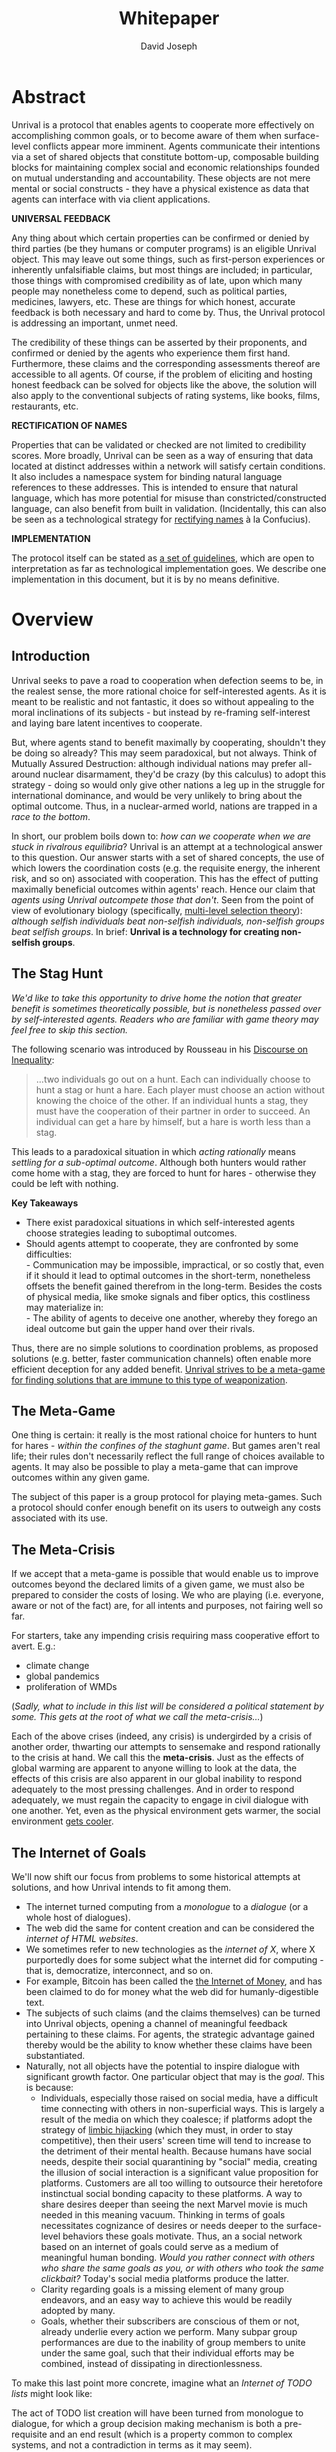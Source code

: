 #+TITLE: Whitepaper
#+AUTHOR: David Joseph
#+OPTIONS: toc:nil

* Abstract
Unrival is a protocol that enables agents to cooperate more effectively on accomplishing common goals, or to become aware of them when surface-level conflicts appear more imminent.  Agents communicate their intentions via a set of shared objects that constitute bottom-up, composable building blocks for maintaining complex social and economic relationships founded on mutual understanding and accountability.  These objects are not mere mental or social constructs - they have a physical existence as data that agents can interface with via client applications.  

*UNIVERSAL FEEDBACK*

Any thing about which certain properties can be confirmed or denied by third parties (be they humans or computer programs) is an eligible Unrival object.  This may leave out some things, such as first-person experiences or inherently unfalsifiable claims, but most things are included;  in particular, those things with compromised credibility as of late, upon which many people may nonetheless come to depend, such as political parties, medicines, lawyers, etc.  These are things for which honest, accurate feedback is both necessary and hard to come by.  Thus, the Unrival protocol is addressing an important, unmet need.

The credibility of these things can be asserted by their proponents, and confirmed or denied by the agents who experience them first hand.  Furthermore, these claims and the corresponding assessments thereof are accessible to all agents.  Of course, if the problem of eliciting and hosting honest feedback can be solved for objects like the above, the solution will also apply to the conventional subjects of rating systems, like books, films, restaurants, etc.

*RECTIFICATION OF NAMES*


Properties that can be validated or checked are not limited to credibility scores.  More broadly, Unrival can be seen as a way of ensuring that data located at distinct addresses within a network will satisfy certain conditions.  It also includes a namespace system for binding natural language references to these addresses.  This is intended to ensure that natural language, which has more potential for misuse than constricted/constructed language, can also benefit from built in validation.  (Incidentally, this can also be seen as a technological strategy for [[https://en.wikipedia.org/wiki/Rectification_of_names][rectifying names]] à la Confucius).


*IMPLEMENTATION*

The protocol itself can be stated as [[file:protocol.html][a set of guidelines]], which are open to interpretation as far as technological implementation goes.  We describe one implementation in this document, but it is by no means definitive.  

* Overview
** Introduction  
Unrival seeks to pave a road to cooperation when defection seems to be, in the realest sense, the more rational choice for self-interested agents.  As it is meant to be realistic and not fantastic, it does so without appealing to the moral inclinations of its subjects - but instead by re-framing self-interest and laying bare latent incentives to cooperate.

But, where agents stand to benefit maximally by cooperating, shouldn't they be doing so already?  This may seem paradoxical, but not always.  Think of Mutually Assured Destruction: although individual nations may prefer all-around nuclear disarmament, they'd be crazy (by this calculus) to adopt this strategy - doing so would only give other nations a leg up in the struggle for international dominance, and would be very unlikely to bring about the optimal outcome.  Thus, in a nuclear-armed world, nations are trapped in a /race to the bottom/.

In short, our problem boils down to: /how can we cooperate when we are stuck in rivalrous equilibria/?  Unrival is an attempt at a technological answer to this question.  Our answer starts with a set of shared concepts, the use of which lowers the coordination costs (e.g. the requisite energy, the inherent risk, and so on) associated with cooperation.  This has the effect of putting maximally beneficial outcomes within agents' reach.  Hence our claim that /agents using Unrival outcompete those that don't/.  Seen from the point of view of evolutionary biology (specifically,  [[https://en.wikipedia.org/wiki/Group_selection#Multilevel_selection_theory][multi-level selection theory]]): /although selfish individuals beat non-selfish individuals, non-selfish groups beat selfish groups/.  In brief: *Unrival is a technology for creating non-selfish groups*.

** The Stag Hunt
/We'd like to take this opportunity to drive home the notion that greater benefit is sometimes theoretically possible, but is nonetheless passed over by self-interested agents.  Readers who are familiar with game theory may feel free to skip this section./

The following scenario was introduced by Rousseau in his [[https://en.wikipedia.org/wiki/Discourse_on_Inequality][Discourse on Inequality]]:
#+ATTR_RST: :margin 4 :color grey
#+BEGIN_QUOTE
…two individuals go out on a hunt. Each can individually choose to hunt a stag or hunt a hare. Each player must choose an action without knowing the choice of the other. If an individual hunts a stag, they must have the cooperation of their partner in order to succeed. An individual can get a hare by himself, but a hare is worth less than a stag.
#+END_QUOTE
This leads to a paradoxical situation in which /acting rationally/ means /settling for a sub-optimal outcome/.  Although both hunters would rather come home with a stag, they are forced to hunt for hares - otherwise they could be left with nothing.

[[./static/images/stag_hunt.png]]

*Key Takeaways*
- There exist paradoxical situations in which self-interested agents choose strategies leading to suboptimal outcomes.
- Should agents attempt to cooperate, they are confronted by some difficulties:     \\
    - Communication may be impossible, impractical, or so costly that, even if it should it lead to optimal outcomes in the short-term, nonetheless offsets the benefit gained therefrom in the long-term.  Besides the costs of physical media, like smoke signals and fiber optics, this costliness may materialize in:     \\
    - The ability of agents to deceive one another, whereby they forego an ideal outcome but gain the upper hand over their rivals.     \\

Thus, there are no simple solutions to coordination problems, as proposed solutions (e.g. better, faster communication channels) often enable more efficient deception for any added benefit.  _Unrival strives to be a meta-game for finding solutions that are immune to this type of weaponization_.
  
** The Meta-Game
One thing is certain: it really is the most rational choice for hunters to hunt for hares - /within the confines of the staghunt game/.  But games aren't real life; their rules don't necessarily reflect the full range of choices available to agents.  It may also be possible to play a meta-game that can improve outcomes within any given game.

The subject of this paper is a group protocol for playing meta-games.  Such a protocol should confer enough benefit on its users to outweigh any costs associated with its use.
  
** The Meta-Crisis
If we accept that a meta-game is possible that would enable us to improve outcomes beyond the declared limits of a given game, we must also be prepared to consider the costs of losing.  We who are playing (i.e. everyone, aware or not of the fact) are, for all intents and purposes, not fairing well so far.

For starters, take any impending crisis requiring mass cooperative effort to avert.  E.g.:

- climate change
- global pandemics
- proliferation of WMDs

(/Sadly, what to include in this list will be considered a political statement by some.  This gets at the root of what we call the meta-crisis.../)

Each of the above crises (indeed, any crisis) is undergirded by a crisis of another order, thwarting our attempts to sensemake and respond rationally to the crisis at hand.  We call this the *meta-crisis*.  Just as the effects of global warming are apparent to anyone willing to look at the data, the effects of this crisis are also apparent in our global inability to respond adequately to the most pressing challenges.  And in order to respond adequately, we must regain the capacity to engage in civil dialogue with one another.  Yet, even as the physical environment gets warmer, the social environment [[https://www.socialcooling.com/][gets cooler]].

** The Internet of Goals

We'll now shift our focus from problems to some historical attempts at solutions, and how Unrival intends to fit among them.
   
- The internet turned computing from a /monologue/ to a /dialogue/ (or a whole host of dialogues).
- The web did the same for content creation and can be considered the /internet of HTML websites/.
- We sometimes refer to new technologies as the /internet of X/, where X purportedly does for some subject what the internet did for computing - that is, democratize, interconnect, and so on.
- For example, Bitcoin has been called the [[https://theinternetofmoney.info/][the Internet of Money]], and has been claimed to do for money what the web did for humanly-digestible text.
- The subjects of such claims (and the claims themselves) can be turned into Unrival objects, opening a channel of meaningful feedback pertaining to these claims.  For agents, the strategic advantage gained thereby would be the ability to know whether these claims have been substantiated.
- Naturally, not all objects have the potential to inspire dialogue with significant growth factor.  One particular object that may is the [[*Goal][goal]].  This is because:
  - Individuals, especially those raised on social media, have a difficult time connecting with others in non-superficial ways.  This is largely a result of the media on which they coalesce; if platforms adopt the strategy of [[https://www.fastcompany.com/1836569/hijacking-emotion-key-engaging-your-audience][limbic hijacking]] (which they must, in order to stay competitive), then their users' screen time will tend to increase to the detriment of their mental health.  Because humans have social needs, despite their social quarantining by "social" media, creating the illusion of social interaction is a significant value proposition for platforms.  Customers are all too willing to outsource their heretofore instinctual social bonding capacity to these platforms.  A way to share desires deeper than seeing the next Marvel movie is much needed in this meaning vacuum.  Thinking in terms of goals necessitates cognizance of desires or needs deeper to the surface-level behaviors these goals motivate.  Thus, an a social network based on an internet of goals could serve as a medium of meaningful human bonding.  /Would you rather connect with others who share the same goals as you, or with others who took the same clickbait?/  Today's social media platforms produce the latter.
  - Clarity regarding goals is a missing element of many group endeavors, and an easy way to achieve this would be readily adopted by many.
  - Goals, whether their subscribers are conscious of them or not, already underlie every action we perform.  Many subpar group performances are due to the inability of group members to unite under the same goal, such that their individual efforts may be combined, instead of dissipating in directionlessness.


To make this last point more concrete, imagine what an /Internet of TODO lists/ might look like:

The act of TODO list creation will have been turned from monologue to dialogue, for which a group decision making mechanism is both a pre-requisite and an end result (which is a property common to complex systems, and not a contradiction in terms as it may seem).

But first, It may be necessary to provide some motivation for such a curious use of networking technology.  A single, top-level TODO list could exist for a group of agents of arbitrary size, representing these agents' common goals.  TODO items requiring more deliberation could be nested TODO lists themselves.  All lists and items could be curated through a combination of meritocratic and democratic selection processes.  Now, please suspend your skepticism for a moment and allow yourself to imagine a top-level reflecting the needs of all of humanity (condensed to 10 items), each being nested to a degree proportional to the depth of the problem to be solved.  It may have the appearance of a top-down list of orders, but in actuality consist of organically-grown units of wilful compliance, coming together through consensus.  It could benefit from the advantages of centalization (e.g. clarity of purpose and direction) and decentralization alike.  Given the ability to create such lists, /and enough users involved in its creation/, it's conceivable that an adequate response to [[*The Meta-Crisis][the Meta-Crisis]] could be realized.  

How do we get there?  How are TODO items to be prioritized?  Who can interact with them?  All of these rules may be enforced by [[*Proof][proofs]].  The following illustrates some conditions that may be required of data consumable by client applications:

#+begin_src org-mode
,* A todo list is associated with an interpretation.
,* A todo list may have at most 10 todo items.
,* The 10 todo items listed in a todo list are the TODO items with the highest rating attached to this interpretation.
,* Each todo item may also be a todo list.
,* A todo item has an interface that allows it to be created, edited, or deleted.
,* Only agents subscribing to the interpretation with which it is associated by perform these actions.
#+end_src
/(Note: The above is written in natural language for sake of comprehensibility, but code examples are readily available)/.

We will develop this notion further using /goals/, which can subsume the TODO item and offer more advanced functionality pertaining to collaboration and responsibilities.  First we'll consider the consequences of such an internet, should it take hold.

** The Goal Engine
*UNMET NEEDS*

Search engines are so inextricable from the typical web experience, it's becoming difficult to tell how well they are accomplishing their goals, let alone what these goals might be.  The naive view wouldn't ascribe any goals beyond delivering relevant results to the searcher.  Perhaps 20 years ago, this may have been a defensible position - but nowadays, few would call search results unbiased.  After all, search engines are maintained by private companies with various motives tangential to or in conflict with the image of neutrality they'd like to assume (e.g. cultural relevance, political influence, financial gain, and so on; search engines censor search results, bow to the demands of dictators, and profit from private data).  Conflicts of interest are built in to the business model.  An informed view of the goals of search engines, therefore, would conclude that delivering relevant, accurate search results is only a subgoal, and only important insofar as it advances bthese primary goals.

*MADE EXPLICIT*

We've been building up the case -- and the infrastructure -- for another sort of 'engine', the goal of which would be /connecting agents with the means of accomplishing their own goals/ - not those of the faux unbiased.

Moreover, we may already have the basis for such an affordance, given the goal object introduced above.  We know that users have implicit goals that turn them on to search engines; the question we'll now address is /whether making these goals explicit would be a more human-centric design that empowers users as intended/.  This would call for a slightly different search experience.

For starters, the text input field may be expecting the completion of the sentence *"I want ..."*, rather than being a self-invitation (on the part of search providers) to inundate with clickbait.  And what sort of resources would the user then be connected to?  For the goal:
#+begin_src org-mode
I want to learn calculus
#+end_src
the most natural result would be a goal object including references related to the accomplishment of this goal (e.g. tutorials, courses, tutors, etc).  Furthermore, this goal, being a complex object, may inherit from other goals:
#+begin_src org-mode
I want to learn algebra
#+end_src
#+begin_note
The exact phrasing of these goals is unimportant; with the [[*Namespace][namespace]], we can define names that are functionally equivalent, and provide support for multiple languages.
#+end_note
If we stumble upon a tutorial connected to a goal in this way, we can already take advantage of Unrival objects' ability to explicitly inherit from ancestors (which we'll cover in the section on [[*Indirect Proof][indirect proof]]).  In this case, it's easy to make clear that one goal is dependent upon another.  So, unfortunately, you may be required to learn algebra before calculus.  /But at least this will be obvious to you!/  

*MADE SYMMETRIC*

One of the greatest strengths of the web -- its enabling of anyone, just about anywhere, to create content -- may also be its Achilles' Heel.  
#+begin_quote
"A lie can travel around the world and back again while the truth is lacing up its boots." - Mark Twain
#+end_quote
...and this is especially apparent in our current media environment.  Even so, this institutional view is only half the problem: it's also all too easy for individuals to misrepresent/deceive.  This takes various forms: from book reviewers leaving dishonest reviews for personal gain to fake social media profiles used for phishing, it's seems nothing is beyond exploitation.

We are talking about information asymmetry, or one side of a communication knowing less than the other side, and this being used against them.  Conventional answers to this problem are such things as "likes",  consumer advocate periodicals, and other means of signalling.  Unfortunately, these are not able to ensure that those signalling truly have skin in the game.  What is needed are subjective and objective ways of evaluating the integrity of signals, such that the signaller benefits or is penalized proportionally.  This is fulfilled by Unrival's [[*Claim][claim]] object, which creates a public feedback receptacle that converges on accurate representations of real opinions.

There is much work to be done in designing mechanisms for incentivizing honesty, but we believe the infrastructure for doing so should start with the explication of claims and assessments, made possible by Unrival.

*SUPER APPS*

So called "super apps" are growing in prevalence.  These implicitly encourage users to give up the struggle of choosing their own apps and services, and give in a single platform that purportedly does everything.  Obviously this is cause for concern: we know by now that the corporations vying for our dependence have goals in mind that don't respect our rights.  But we also see this trend as more or less inevitable.  An everything-platform is nothing if not convenient, and resisting this change may not accomplish anything.  Maybe there's a middle way: /to create a super app based on elevating users' goals/.

We've established some competitive advantages of the Unrival Protocol above, and we want to make it clear in the course of this paper that anything a user might accomplish via a super app is also doable in an Unrival client - in a way that respects users' sovereignty.  

* Objects
As mentioned, Unrival is based on objects that improve the ability of agents to cooperate.  It accomplishes this by giving agents a language for finding common ground with others.  Underlying this is the assumption that agents may err or deceive while communicating about these objects.  Since trust is a prerequisite to effectual communication (and solving coordination problems), Unrival objects have this baked into them as vaults do security.

Put simply, Unrival is a way of making sure objects are what they say they are.  In order to accomplish this, we make objects amenable to verification.  Objects reference /proofs/, either directly or indirectly, and these must be falsifiable.  A *proof* is a computer program that checks whether some object has certain properties.  A *claim* is like a proof that requires input from human agents, usually because the satisfiability criteria are subjective.  For example, a proof may require some integer stored at a certain address to be divisible by 3, while a claim can be made regarding this number's auspiciousness.  Since proofs can be arbitrarily complex, they can serve as the basis for inheritance and also for differentiating objects.

There are two types of objects: simple and complex.
** Simple Objects

A process called hashing can be used to create a signature from data that will always look the same, given the same input data.

Hashing the above data using IPFS produces the content-based address =QmeDWRWMc3YoRKyueRAmqmJ3bVwD1oc74eVoEATtfdYJJh=.  This is similar to an IP address in that it can be used to fetch data, but it also comes with certain advantages owing to the direct relationship between the content of the data and the address itself.
1. It's not bound to a specific location, so it can increase routing efficiency if identical target data exists closer to the requester
2. It's immutable, so its integrity can be counted on   

Simple objects are objects that do not contain other objects embedded in them.  Since neither of the above object's parts are content-addressed objects, it is a simple object.
*** Name
A name is a simple object and a possibly non-unique, humanly-readable way of referring to other objects.

/Name:/

#+begin_src org
dog
#+end_src

/Address (distinct):/

#+begin_src org
QmXQKbAA75HTxiGQz3JJzzLgn2PJc7nRVM2jXPRJGGwK3Y
#+end_src

*** Interpretation
An interpretation is a simple object and a hierarchical ordering of names, where levels are conventionally separated by slashes (/) and the bottom level comes last.
#+begin_src org
/animal/mammal/dog
#+end_src

*** Proof

A proof is a simple object which, given another object and in some [[*Context][context]], is either satisfied by or not satisfied by this other object (represented by 1 or 0, respectively).
   
Most of Unrival's advanced functionality is due to the ability of [[*Complex Objects][complex objects]] to be /proved/.  Objects that are proved directly have a /proof/ part, while objects proved indirectly have a parent (and possibly other ancestors) with a number of proofs they must also satisfy:

#+begin_src mermaid :css-file ./mermaid-styles.css  :file static/images/proofs.svg
graph LR
 
        subgraph "Indirect Proof"
    C(Dalmation) --> |references directly| D[Dalmation Proof]
    E(Some Dalmation) -.-> | references indirectly | D
    E == prototypal inheritance ==> C
    end
       subgraph "Direct Proof"
    A(Dalmation) --> |references directly| B[Dalmation Proof]
    end
#+end_src

To continue our example from above, if the following code is hashed and added as a part to the Dalmation object, it would make sure that the breed of dog is equal to ='Dalmation'=.
#+begin_src python
#!/usr/bin python3

from unrival_py import *

address = sys.argv[1] # could be equal to the above hash, for example (QmeDWRWMc3YoRKyueRAmqmJ3bVwD1oc74eVoEATtfdYJJh)

object_string = read(address) # gets the data from the content-address
parsed_object = parse(object_string) # converts the data into a python dictionary

assert has_part(parsed_object, 'breed', 'Dalmation') 
  
#+end_src
**** Direct Proof
Once we hash the above and add it as a part to our original set, we have the following:

#+begin_src json
  [
    {
      "interpretation": "/proof",
      "address": "QmV7HTZJqd81DWo12MVmB6BtkS8V28JNU3587HPsJj1rv6"
    },
    {
      "label": "breed",
      "value": "Dalmation"
    },
    {
      "label": "name",
      "value": "Daisy"
    }  
  ]
#+end_src
One more hash gives us the result: =QmWJwaDMcKgysTwC2qktH27eqYHHauNXHryhzTzNN8szub= - which is a content-based address that can be fed to a proof.  The object at this address is claiming to be a Dalmation (rightfully so, based on the rather easily-satisfied proof above that it includes as one of its parts).

/When an object's content address is fed to a proof that is contained as one of its parts, it is proved directly./
**** Indirect Proof
Some objects do not contain explicit references to proofs.  Instead, they contain indirect references to other objects whose proofs they must satisfy.  

#+begin_src mermaid :css-file ./mermaid-styles.css  :file static/images/indirect-proof-1.svg
graph LR
    A(dog) == prototypal inheritance ==> B(mammal)
    B --> D[mammal proof]
    B == prototypal inheritance ==> C(animal)
    C --> E[animal proof]
#+end_src
This means that in order to come into existence, "dog" must satisfy both the animal proof and the mammal proof (in this case, it doesn't have its own proof, which means it is not progenerative):
#+begin_src mermaid :css-file ./mermaid-styles.css  :file static/images/indirect-proof-2.svg
graph TD
    A(dog)
    B(mammal)
    D[mammal proof]
    B --> D
    C --> E
    C(animal)
    E[animal proof]
    A -.->  |references indirectly|D
    A -.->  |references indirectly|E
        B -.->  |references indirectly|E
#+end_src
**** Multiple Inheritance

**** Root Proof
The properties of proofs described above are determined by a single proof, called an *archetypal proof*.  This is part of an *archetypal object*, which is an object all complex objects in Unrival have as an ancestor.

A Python implementation relying on the [[https://github.com/unrival-protocol/unrival_py][unrival_py package]] is provided below:

#+begin_src python
  #!/usr/bin/env python3
  import sys
  from unrival_py import *
  
  # address of object to be proved
  object_address = sys.argv[1]
  
  print('Executing root proof...')
  
  proofs = get_proofs(object_address)
  print(proofs)
  
  for proof_address in proofs:
      # apply each proof to the original object address
      prove(object_address, None, proof_address)
      
#+end_src

** Complex Objects
Complex objects are content-addressed arrays of *parts*.  For example, the following object has two parts:
#+begin_src json
[
  {
    "label": "breed",
    "value": "Dalmation"
  },
  {
    "label": "name",
    "value": "Daisy"
  }  
]
#+end_src
*** Context
y
A context is a complex object and a mapping from interpretations to addresses of other objects (referred to as their meanings).   

e.g.

#+begin_src json
  [
      {
          "interpretation": "/interpretation",
          "address": "QmWDd8Fc3hXevickhyxZqo5UhLJutWiJraNxjx4YCqnJ3m",
          "meaning": "<address_of_another_object>"
      }
  ]
#+end_src 

The simplest possible context is the empty context:

#+begin_src json
  [
      {
          "interpretation": "/context",
          "address": null
      }
  ]
#+end_src 


With the exception of the empty context, every complex object (including non-empty contexts) must contain a single context, referred to as the parent context.  This context determines how other objects referenced by the object in question should be interpreted.  To /interpret an object/ means to look up the value assigned to a certain interpretation within a context.

#+begin_note
Certain fields of an object, like address in the following, may be left out of examples when they are irrelevant.
#+end_note

#+begin_src json
  [
      {
          "interpretation": "/interpretation",
          "address": "QmWDd8Fc3hXevickhyxZqo5UhLJutWiJraNxjx4YCqnJ3m",
          "meaning": "<address_of_another_object>"
      },
      {
          "interpretation": "/context"
      }      
  ]
#+end_src 




   
*** Namespace
A *namespace* is a collection of names that can be considered equivalent for some purpose.  

#+begin_src mermaid :css-file ./mermaid-styles.css  :file static/images/namespace.svg
graph TD
    subgraph namespace
    reality
    truth
    a[die Wirklichkeit]
    b[die Realität]
    end
#+end_src
*** Agent
*** Outcome
An outcome is a claim that is a subjective event.      
*** Claim
A claim is just a subjective proof that hasn't been validated.
    
Every object must start with a claim, and this claim, after having been proved, allows the object to exist.
*** Assessment
#+begin_quote
“Never trust anyone who doesn’t have skin in the game. Without it, fools and crooks will benefit, and their mistakes will never come back to haunt them.” - Nassim Nicholas Taleb
#+end_quote

    
An evaluation is a verification attempt by a certain number of agents of a subjective proof.  Therefore it is an event - but it can be ongoing; current attempts at proof evaluation may still be relevant for agents.

It is difficult to query for subjective opinions about things that matter and get faithful results.

A judgment has value.  A very strong case can be made for it being the utility token par excellence.  Judgments are necessarily honest representations of mental states.  This is what is quite hard to get at through polling, surveys, or reviews of any sort.
- Youtube's way of recommending tends to appeal to our lowest common denominators
- Amazon's way of recommending is very gameable.  Nothing is stopping vendors from offering incentives to offer unfaithful ratings, which distorts the signal that users are looking for to help them make a decision.

Assessments in Unrival are elicited in a way that maximizes the faithfulness of responses.  Whenever a claim is made, a namespace is also attached to this claim.  The subscribers to the namespace where the claim is made are the pool of possible judges.


*** Promise
Of course, there are many ways to think about promises, some of them requiring no formalism or technology.  Our approach is meant to make promises applicable in many circumstances, and it starts with breaking promises into their component parts and making them interfaceable.  We call the component parts of a promise /objects/.  These are anything and everything that could be relevant to the management of promises.  In order to use them the way we want, as representations of complex human relationships, we have some criteria:    
*** Goal
The goal is what it is.
*** Interface
An *interface* is a composition of a set of actions performable by some user(s).  For example, an interface may look like the following:
#+begin_src json
  [
      {
          "interpretation": "/interface",
      },
      {
          "interpretation": "/action",
          "label": "pay bill",
      },      
      {
          "interpretation": "/action",
          "label": "check bill",
      }
  ]
#+end_src
This information alone is sufficient to define an interface in Unrival.  
*** Action
An *action* should be performable in order to produce a desired outcome, without error.  Because actions are tied to /ends/ and not /means/, there may be several alternate ways to perform actions.  This is why /actions aggregate adapters and providers/.  
#+begin_src json
  [
      {
          "interpretation": "/action",
          "label": "prototype"
      },
      {
          "interpretation": "/provider",
          "label": "pay bill",
      },      
      {
          "interpretation": "/provider",
          "labely": "check bill",
      }
  ]
#+end_src
may contain an aggregate of adapters representing these diverse means.  Means, at this level, refers to a medium and not the provider of a medium.  In other words, given the action /pay bill/, one adapter (technically a /null/ adapter) would allow you to pay in person, while another adapter would allow you to wire money from your bank account.  This leaves open the possibility for different providers to fulfill the transfer, which will be covered.
*** Adapter
    

** More Complex Objects
*** Location
*** Resource
*** Role
*** Provider
*** Model
A model is a statement about a state of affairs.
*** Todo
         
* Implementation
** Package
[[https://github.com/unrival-protocol/unrival_py][link to Python package]]
** Server
[[https://github.com/unrival-protocol/unrival_server][link to the server]]
** Client
[[https://github.com/unrival-protocol/unrival_client][link to the client]]   
The purpose of the client is to map Unrival objects to interfaceable components, for example in a web application.

One function of the client is to help users visualize relations between objects.  The Unrival Client has two views:
*** Router
A router maps a namespace to a web component.      
*** WebComponent    
*** Visualization
*** Detail View
*** Relation View
*** Search View     
* An Example: The DACP
** Problem
Existing platforms offer regular consumers a chance to become producers and create value for themselves and others, but these platforms are run like any other large organizations under the hood.  For example, they fight to keep wages low and not to provide health insurance.  Thus, there are misaligned incentives between the platform offerer and prosumers.  A platform could be designed that cuts out the middleman -- i.e. the stakeholders whose demand for profit keeps wages low for those doing most of the physical labor -- by directly connecting the builders of the platform (designers, programmers, etc) with the users of the platform.  This has only become possible relatively recently with the advent of programmable money and decentralized, autonomous organizations (e.g. Ethereum, Aragon) - but the potential of this technology to revolutionize platform ecosystems hasn't yet been felt in service industries.  Unrival aims to change this by giving platform builders and platform users a channel for direct channel for value exchange.   
** Solution   
  
